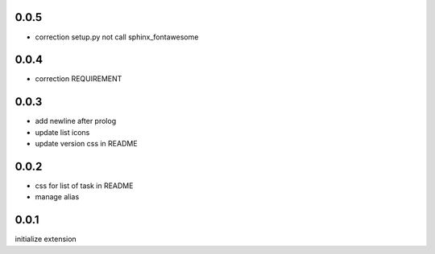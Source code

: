 0.0.5
=====

- correction setup.py not call sphinx_fontawesome

0.0.4
=====

- correction REQUIREMENT

0.0.3
=====

- add newline after prolog
- update list icons
- update version css in README

0.0.2
=====

- css for list of task in README
- manage alias

0.0.1
=====

initialize extension

